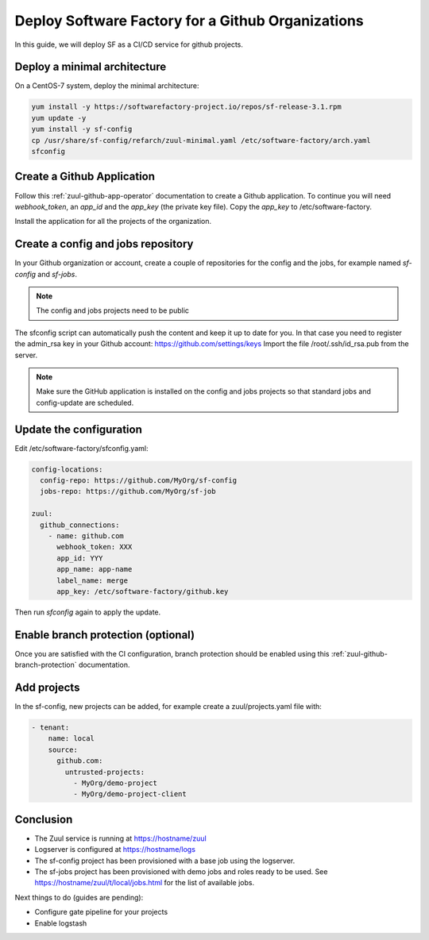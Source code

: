 .. _github_deployment:

Deploy Software Factory for a Github Organizations
--------------------------------------------------

In this guide, we will deploy SF as a CI/CD service for github projects.

Deploy a minimal architecture
.............................

On a CentOS-7 system, deploy the minimal architecture:

.. code-block:: bash

  yum install -y https://softwarefactory-project.io/repos/sf-release-3.1.rpm
  yum update -y
  yum install -y sf-config
  cp /usr/share/sf-config/refarch/zuul-minimal.yaml /etc/software-factory/arch.yaml
  sfconfig


Create a Github Application
...........................

Follow this :ref:`zuul-github-app-operator` documentation to create a Github
application. To continue you will need `webhook_token`, an `app_id` and the
`app_key` (the private key file). Copy the `app_key` to /etc/software-factory.

Install the application for all the projects of the organization.


Create a config and jobs repository
...................................

In your Github organization or account, create a couple of repositories for the
config and the jobs, for example named `sf-config` and `sf-jobs`.

.. note::

   The config and jobs projects need to be public

The sfconfig script can automatically push the content and keep it up to date
for you. In that case you need to register the admin_rsa key in your Github
account: https://github.com/settings/keys Import the file /root/.ssh/id_rsa.pub
from the server.

.. note::

   Make sure the GitHub application is installed on the config and jobs projects
   so that standard jobs and config-update are scheduled.


Update the configuration
........................

Edit /etc/software-factory/sfconfig.yaml:

.. code-block:: yaml

   config-locations:
     config-repo: https://github.com/MyOrg/sf-config
     jobs-repo: https://github.com/MyOrg/sf-job

   zuul:
     github_connections:
       - name: github.com
         webhook_token: XXX
         app_id: YYY
         app_name: app-name
         label_name: merge
         app_key: /etc/software-factory/github.key

Then run `sfconfig` again to apply the update.


Enable branch protection (optional)
...................................

Once you are satisfied with the CI configuration, branch protection should
be enabled using this :ref:`zuul-github-branch-protection` documentation.


Add projects
............

In the sf-config, new projects can be added, for example
create a zuul/projects.yaml file with:

.. code-block:: yaml

   - tenant:
       name: local
       source:
         github.com:
           untrusted-projects:
             - MyOrg/demo-project
             - MyOrg/demo-project-client


Conclusion
..........

* The Zuul service is running at https://hostname/zuul
* Logserver is configured at https://hostname/logs
* The sf-config project has been provisioned with a base job using
  the logserver.
* The sf-jobs project has been provisioned with demo jobs and roles ready
  to be used. See https://hostname/zuul/t/local/jobs.html for the list of
  available jobs.

Next things to do (guides are pending):

* Configure gate pipeline for your projects
* Enable logstash
